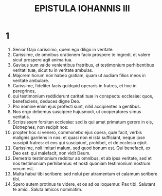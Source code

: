 #+TITLE: EPISTULA IOHANNIS III
* 1
1. Senior Gajo carissimo, quem ego diligo in veritate.
2. Carissime, de omnibus orationem facio prospere te ingredi, et valere sicut prospere agit anima tua.
3. Gavisus sum valde venientibus fratribus, et testimonium perhibentibus veritati tuæ, sicut tu in veritate ambulas.
4. Majorem horum non habeo gratiam, quam ut audiam filios meos in veritate ambulare.
5. Carissime, fideliter facis quidquid operaris in fratres, et hoc in peregrinos,
6. qui testimonium reddiderunt caritati tuæ in conspectu ecclesiæ: quos, benefaciens, deduces digne Deo.
7. Pro nomine enim ejus profecti sunt, nihil accipientes a gentibus.
8. Nos ergo debemus suscipere hujusmodi, ut cooperatores simus veritatis.
9. Scripsissem forsitan ecclesiæ: sed is qui amat primatum gerere in eis, Diotrephes, non recipit nos:
10. propter hoc si venero, commonebo ejus opera, quæ facit, verbis malignis garriens in nos: et quasi non ei ista sufficiant, neque ipse suscipit fratres: et eos qui suscipiunt, prohibet, et de ecclesia ejicit.
11. Carissime, noli imitari malum, sed quod bonum est. Qui benefacit, ex Deo est: qui malefacit, non vidit Deum.
12. Demetrio testimonium redditur ab omnibus, et ab ipsa veritate, sed et nos testimonium perhibemus: et nosti quoniam testimonium nostrum verum est.
13. Multa habui tibi scribere: sed nolui per atramentum et calamum scribere tibi.
14. Spero autem protinus te videre, et os ad os loquemur. Pax tibi. Salutant te amici. Saluta amicos nominatim.
